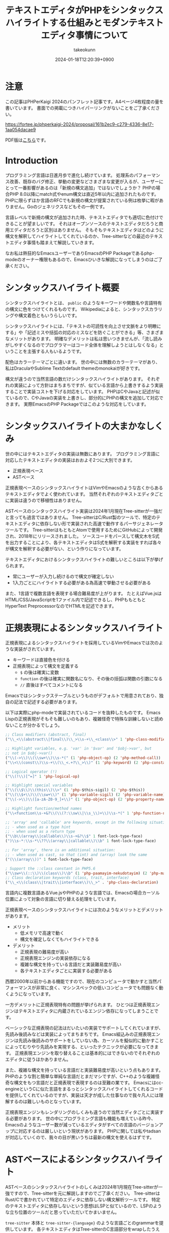:PROPERTIES:
:ID:       3249F27E-9CE1-4ADC-9B34-607C7DCEC60D
:END:
#+TITLE: テキストエディタがPHPをシンタックスハイライトする仕組みとモダンテキストエディタ事情について
#+AUTHOR: takeokunn
#+DESCRIPTION: description
#+DATE: 2024-01-18T12:20:39+0900
#+HUGO_BASE_DIR: ../../
#+HUGO_CATEGORIES: permanent
#+HUGO_SECTION: posts/permanent
#+HUGO_TAGS: permanent php
#+HUGO_DRAFT: false
#+STARTUP: nohideblocks
* 注意

この記事はPHPerKaigi 2024のパンフレット記事です。A4ページ4枚程度の量を書いています。
書面での掲載につきハイパーリンクがないことをご了承ください。

https://fortee.jp/phperkaigi-2024/proposal/161b2ec9-c279-4336-8e17-1aa054dacae9

PDF版は[[https://github.com/takeokunn/blog/blob/main/static/pdf/%E3%83%86%E3%82%AD%E3%82%B9%E3%83%88%E3%82%A8%E3%83%87%E3%82%A3%E3%82%BF%E3%81%8CPHP%E3%82%92%E3%82%B7%E3%83%B3%E3%82%BF%E3%83%83%E3%82%AF%E3%82%B9%E3%83%8F%E3%82%A4%E3%83%A9%E3%82%A4%E3%83%88%E3%81%99%E3%82%8B%E4%BB%95%E7%B5%84%E3%81%BF%E3%81%A8%E3%83%A2%E3%83%80%E3%83%B3%E3%83%86%E3%82%AD%E3%82%B9%E3%83%88%E3%82%A8%E3%83%87%E3%82%A3%E3%82%BF%E4%BA%8B%E6%83%85%E3%81%AB%E3%81%A4%E3%81%84%E3%81%A6.pdf][こちら]]です。

* Introduction

プログラミング言語は日進月歩で進化し続けています。
処理系のパフォーマンス改善、既存のバグ修正、挙動の変更などさまざまな変更が入るが、ユーザーにとって一番影響があるのは「新規の構文追加」ではないでしょうか？
PHPの場合PHP 8.0以降にmatch式やenum構文は直近5年以内に追加されたものです。
PHPに限らずほか言語のRFCでも新規の構文が提案されている例は枚挙に暇がありません。Goのジェネリクスなどもその一例です。

言語レベルで新規の構文が追加された時、テキストエディタでも適切に色付けできることが望ましいです。
それはオープンソースのテキストエディタだろうと商用エディタだろうと区別はありません。
そもそもテキストエディタはどのように構文を解釈してハイライトしてくれているのか、Tree-sitterなどの最近のテキストエディタ事情も踏まえて解説していきます。

なお私は熱狂的なEmacsユーザーでありEmacsのPHP Packageであるphp-modeのオーナー権限もあるので、Emacsひいきな解説になってしまうのはご了承ください。

* シンタックスハイライト概要

シンタックスハイライトとは、 =public= のようなキーワードや関数名や言語特有の構文に色をつけてくれるものです。
Wikipediaによると、シンタックスカラリングや構文着色ともいうらしいです。

シンタックスハイライトには、「テキストの可読性を向上させ文脈をより明瞭にする」や「記述ミスや括弧の対応のミスなどを防ぐことができる」等、さまざまなメリットがあります。
明確なデメリットは私は思いつきませんが、「流し読みがしやすくなるのでプログラマーはコード全体を理解しようとはしなくなる」ということを主張する人もいるようです。

配色はカラーテーマごとに違います。
世の中には無数のカラーテーマがあり、私はDraculaやSublime Textのdefault themeのmonokaiが好きです。

構文が違うので当然言語の数だけシンタックスハイライトがあります。
それぞれの実装によって方針はまちまちですが、似ている言語から上書きするよう実装することで実装コストを下げる対応をしています。
PHPはCやJavaと記述が似ているので、CやJavaの実装を上書きし、部分的にPHPの構文を追加して対応できます。
実際EmacsのPHP Packageではこのような対応をしています。

* シンタックスハイライトの大まかなしくみ

世の中にはテキストエディタの実装は無数にあります。
プログラミング言語に対応したテキストエディタの実装はおおよそ2つに大別できます。

- 正規表現ベース
- ASTベース

正規表現ベースのシンタックスハイライトはVimやEmacsのような古くからあるテキストエディタでよく使われています。
当然それぞれのテキストエディタごとに実装は違うので移植性はありません。

ASTベースのシンタックスハイライト実装は2024年1月現在Tree-sitterが一強だと言っても過言ではありません。
Tree-sitterはC/Rust製のツールで、特定のテキストエディタに依存しない形で実装された高速で動作するパーサジェネレータツールです。
Tree-sitterはもともとAtomで使用するためにGitHubによって開発され、2018年にリリースされました。
ソースコードをパースして構文木をS式を出力することにより、各テキストエディタはS式を解釈する実装をすれば各々が構文を解釈する必要がない、という作りになっています。

テキストエディタにおけるシンタックスハイライトの難しいところは以下が挙げられます。

- 常にユーザーが入力し続けるので構文が確定しない
- 1入力ごとにハイライトする必要がある為高速で挙動させる必要がある

また、1言語で複数言語を表現する場合難易度が上がります。
たとえばVue.jsはHTML/CSS/JavaScriptを1ファイル内で記述できるし、PHPももともとHyperText PreprocessorなのでHTMLを記述できます。

* 正規表現によるシンタックスハイライト

正規表現によるシンタックスハイライトを採用しているVimやEmacsでは次のような実装がされています。

- キーワードは直接色を付ける
- 正規表現によって構文を定義する
  - =$= の後は確実に変数
  - =function= の後は確実に関数名になり、その後の括弧は関数の引数になる
  - =//= 直後はすべてコメントになる

Emacsではシンタックステーブルというものがデフォルトで用意されており、独自の記法で記述する必要があります。

以下は実際にphp-modeで実装されているコードを抜粋したものです。
Emacs Lispの正規表現がそもそも難しいのもあり、複雑怪奇で特殊な訓練しないと読めないことが分かるでしょう。

#+begin_src emacs-lisp :tangle /tmp/9ffec496-27fc-dc84-f103-fe817f4efd9e.el
  ;; Class modifiers (abstract, final)
  ("\\_<\\(abstract\\|final\\)\\_>\\s-+\\_<class\\>" 1 'php-class-modifier)

  ;; Highlight variables, e.g. 'var' in '$var' and '$obj->var', but
  ;; not in $obj->var()
  ("\\(->\\)\\(\\sw+\\)\\s-*(" (1 'php-object-op) (2 'php-method-call))
  ("\\<\\(const\\)\\s-+\\(\\_<.+?\\_>\\)" (1 'php-keyword) (2 'php-constant-assign))

  ;; Logical operator (!)
  ("\\(!\\)[^=]" 1 'php-logical-op)

  ;; Highlight special variables
  ("\\(\\$\\)\\(this\\)\\>" (1 'php-$this-sigil) (2 'php-$this))
  ("\\(\\$+\\)\\(\\sw+\\)" (1 'php-variable-sigil) (2 'php-variable-name))
  ("\\(->\\)\\([a-zA-Z0-9_]+\\)" (1 'php-object-op) (2 'php-property-name))

  ;; Highlight function/method names
  ("\\<function\\s-+&?\\(\\(?:\\sw\\|\\s_\\)+\\)\\s-*(" 1 'php-function-name)

  ;; 'array' and 'callable' are keywords, except in the following situations:
  ;; - when used as a type hint
  ;; - when used as a return type
  ("\\b\\(array\\|callable\\)\\s-+&?\\$" 1 font-lock-type-face)
  (")\\s-*:\\s-*\\??\\(array\\|callable\\)\\b" 1 font-lock-type-face)

  ;; For 'array', there is an additional situation:
  ;; - when used as cast, so that (int) and (array) look the same
  ("(\\(array\\))" 1 font-lock-type-face)

  ; Support the ::class constant in PHP5.6
  ("\\sw+\\(::\\)\\(class\\)\\b" (1 'php-paamayim-nekudotayim) (2 'php-magical-constant))
  ;; Class declaration keywords (class, trait, interface)
  ("\\_<\\(class\\|trait\\|interface\\)\\_>" . 'php-class-declaration)
#+end_src

言語内に複数言語あるVue.jsやPHPのような言語では、Emacsの場合カーソル位置によって対象の言語に切り替える処理をしています。

正規表現ベースのシンタックスハイライトには次のようなメリットとデメリットがあります。

- メリット
  - 低メモリで高速で動く
  - 構文を確定しなくてもハイライトできる
- デメリット
  - 正規表現の難易度が高い
  - 正規表現エンジンの実装依存になる
  - 複雑な構文を持っている言語だと実装難易度が高い
  - 各テキストエディタごとに実装する必要がある

西暦2000年以前からある機能ですので、現在のコンピュータで動かすと当然パフォーマンスが非常に良く、マシンスペックの低いコンピュータでも問題なく動くようになっています。

一方デメリットに正規表現特有の問題が挙げられます。
ひとつは正規表現エンジンはテキストエディタに内蔵されているエンジン依存になってしまうことです。

ベーシックな正規表現の記法はだいたいの実装でサポートしてくれていますが、先読み後読みなどは実装によってまちまちです。
Emacs組込みの正規表現エンジンは先読み後読みのサポートをしていない為、カーソルを擬似的に動かすことによってむりやり先読みを実現する、といったテクニックが必要になってきます。
正規表現エンジンを取り替えることは基本的にはできないのでそれぞれのエディタに従うほかありません。

また、複雑な構文を持っている言語だと実装難易度が高いという点もあります。
PHPのような割と簡単な単純な言語だとまだマシですが、C++のような複雑怪奇な構文をもつ言語だと正規表現で表現するのは至難の業です。
Emacsにはcc-engineというCに似た言語をまるっとシンタックスハイライトしてくれるコードを提供してくれているのですが、実装は天才が成した仕事なので我々凡人には理解するのは難しいものとなっています。

正規表現エンジンもレンダリングのしくみも違うので当然エディタごとに実装する必要があります。
世の中にプログラミング言語も機能も増えている昨今、Emacsのようなユーザー数が減っているエディタがすべての言語のバージョンアップに対応するのは厳しいという現状があります。
PHPに関しては私やtadsanが対応していくので、我々の目が黒いうちは最新の構文を使えるはずです。

* ASTベースによるシンタックスハイライト

ASTベースのシンタックスハイライトのしくみは2024年1月現在Tree-sitterが一強ですので、Tree-sitterを元に解説しますのでご了承ください。
Tree-sitterはRust/Cで書かれていて特定のエディタに依存しない構文解析ツールです。
特定のテキストエディタに依存しないという思想はLSPと似ているので、LSPのような立ち位置のツールだと思っていただいてかまいません。

=tree-sitter= 本体と =tree-sitter-{language}= のような言語ごとのgrammarを提供しています。
各テキストエディタはTree-sitterのC言語部分をwrapしたうえで各エディタでシンタックスハイライトできるように実装しています。

=tree-sitter-php= のgrammarを一部抜粋すると以下です。
yaccを見たことある人は馴染があるような文法で記述されています。


#+begin_src js :tangle /tmp/7c75b080-531f-7054-af53-9f9776238618.js
  // return <expression>;
  return_statement: $ => seq(
      keyword('return'), optional($._expression), $._semicolon,
  ),

  // ++$<_variable>, <_variable>--
  update_expression: $ => prec.left(PREC.INC, choice(
      seq($._variable, '++'),
      seq($._variable, '--'),
      seq('++', $._variable),
      seq('--', $._variable),
  )),
#+end_src

実際にPHPを =tree-sitter parse= した結果は以下です。S式で表現されていてtoken情報と座標を返します。

#+begin_src treesitter :lang php :exports both :tangle /tmp/b5e6cadd-e91d-0d24-073b-df13e8e64f50.php
  <?php

  final class HelloCommand extends Command
  {
      public function __construct() {}
  }
#+end_src

#+begin_src lisp :tangle /tmp/afdffe46-c67d-fe64-3a0b-737c80c3d41c.lisp
  (program [0, 0] - [5, 1]
    (php_tag [0, 0] - [0, 5])
    (class_declaration [2, 0] - [5, 1]
      modifier: (final_modifier [2, 0] - [2, 5])
      name: (name [2, 12] - [2, 24])
      (base_clause [2, 25] - [2, 40]
        (name [2, 33] - [2, 40]))
      body: (declaration_list [3, 0] - [5, 1]
        (method_declaration [4, 4] - [4, 36]
          (visibility_modifier [4, 4] - [4, 10])
          name: (name [4, 20] - [4, 31])
          parameters: (formal_parameters [4, 31] - [4, 33])
          body: (compound_statement [4, 34] - [4, 36])))))
#+end_src

また、Tree-sitterは非常に賢いので構文エラーの箇所まで表示してくれます。

#+begin_src treesitter :lang php :exports both :tangle /tmp/7e7cb720-4526-dfa4-50eb-7a780ab7dfdf.php
  <?php

  final class HelloCommand extends Command
  {
      public function __construct() {}
#+end_src

#+begin_src lisp :tangle /tmp/4329505d-c15e-def4-8efb-c5a0a33e8cd3.lisp
  (program [0, 0] - [4, 36]
    (php_tag [0, 0] - [0, 5])
    (class_declaration [2, 0] - [4, 36]
      modifier: (final_modifier [2, 0] - [2, 5])
      name: (name [2, 12] - [2, 24])
      (base_clause [2, 25] - [2, 40]
        (name [2, 33] - [2, 40]))
      body: (declaration_list [3, 0] - [4, 36]
        (method_declaration [4, 4] - [4, 36]
          (visibility_modifier [4, 4] - [4, 10])
          name: (name [4, 20] - [4, 31])
          parameters: (formal_parameters [4, 31] - [4, 33])
          body: (compound_statement [4, 34] - [4, 36])))))
  /var/folders/cb/3r410lh103x9hthl1pmy3jqw0000gp/T/babel-3wPZaM/tree-sitterNg42xu.php	0 ms	(MISSING "}" [4, 36] - [4, 36])
#+end_src

1言語内に複数言語の場合、特定のtoken内は別のgrammarを適用するという処理を書けるというのもTree-sitterの特徴です。

Tree-sitterによるシンタックスハイライトには次のようなメリットとデメリットがあります。

- メリット
  - メジャーな言語はだいたいサポートされている
  - エディタごとの実装をする必要ないのでメンテナンスされる可能性が高い
- デメリット
  - 構文が確定するまで色がつかない
  - 毎回ASTを作る必要があるので正規表現と比べて低速
  - テキストエディタ本体はTree-sitterのサポートをし続けないといけない

メリットとしてサポートしている言語もテキストエディタも多いことが挙げられます。
2024年現在使われているプログラミング言語のだいたいのgrammarは公式から提供されています。
Neovimも標準でサポートしており、Emacsでも29からサポートされました。

デメリットとしてはASTとして解釈することに由来するものが挙げられます。
テキストエディタでコードを編集している間構文が確定しない、構文エラーの時間が時間が必ず発生します。
Tree-sitterは構文エラーを最小限にするようなアルゴリズムが採用されていますが、正規表現と比べてどうしても色が付かない時間が発生してしまいます。
また、テキストを編集する毎にASTを作る必要があるので、正規表現で色付けするよりも当然計算コストがかかります。

Tree-sitterを使うとなるとCレイヤを触る必要があります。
基本的にCレイヤをテキストエディタ側は変更することは意図していないので、通常のPackageと違って何か問題が起きた時に修正しつらいという問題もあります。
* 終わりに
プログラマーが快適にプログラムを編集するには、プログラミング言語の進化にエディタも追従する必要があります。
過去の資産と向き合いながら、新しい技術と上手に付き合っていくことが求められています。

ぜひ普段使ったことのないテキストエディタを使ったり、新しいプラグインにチャレンジしてみてはいかがでしょうか。
* 参考文献

- [[https://ja.wikipedia.org/wiki/%E3%82%B7%E3%83%B3%E3%82%BF%E3%83%83%E3%82%AF%E3%82%B9%E3%83%8F%E3%82%A4%E3%83%A9%E3%82%A4%E3%83%88][シンタックスハイライト - Wikipedia]]
- [[https://tree-sitter.github.io/][Tree-Sitter公式サイト]]
- [[https://github.com/tree-sitter/tree-sitter-php][tree-sitter/tree-sitter-php - GitHub]]
- [[https://github.com/emacs-php/php-mode][emacs-php/php-mode - GitHub]]
- [[https://github.com/emacs-mirror/emacs][emacsemacs-mirror/emacs - GitHub]]
